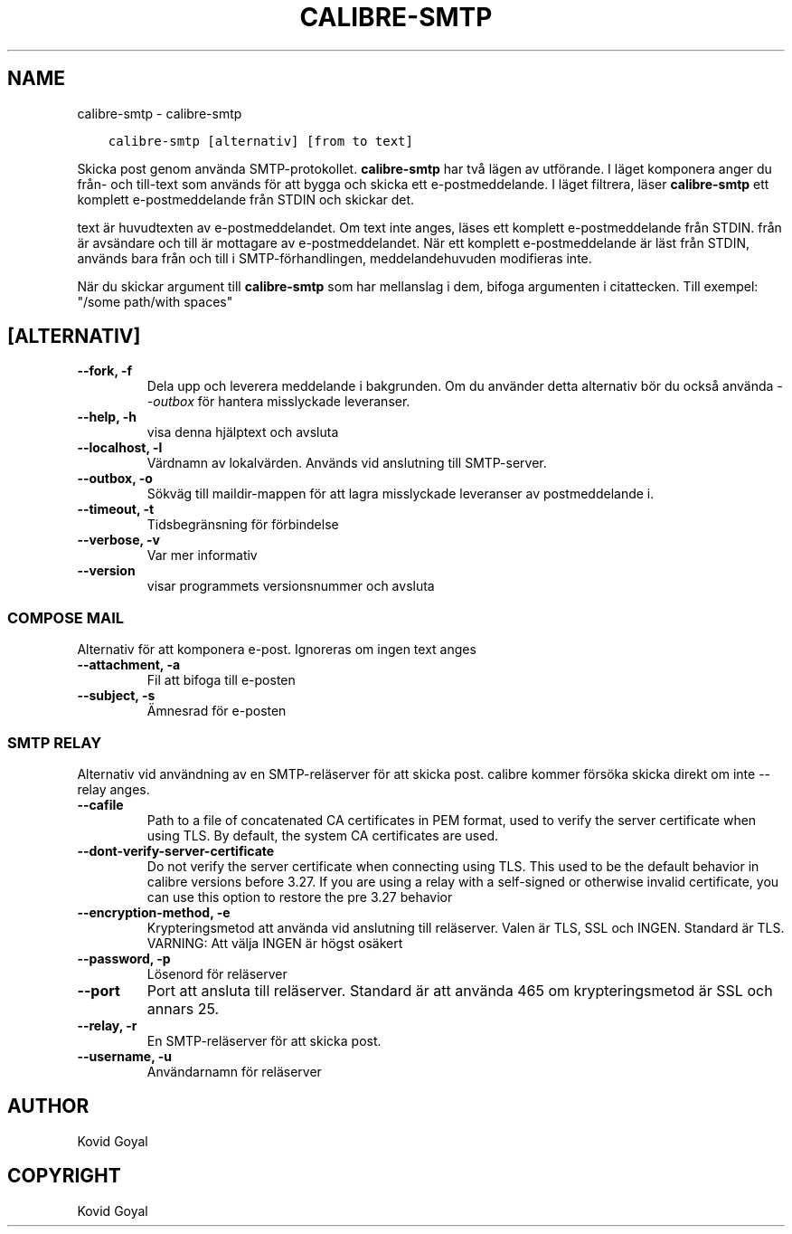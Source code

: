 .\" Man page generated from reStructuredText.
.
.TH "CALIBRE-SMTP" "1" "juli 20, 2018" "3.28.0" "calibre"
.SH NAME
calibre-smtp \- calibre-smtp
.
.nr rst2man-indent-level 0
.
.de1 rstReportMargin
\\$1 \\n[an-margin]
level \\n[rst2man-indent-level]
level margin: \\n[rst2man-indent\\n[rst2man-indent-level]]
-
\\n[rst2man-indent0]
\\n[rst2man-indent1]
\\n[rst2man-indent2]
..
.de1 INDENT
.\" .rstReportMargin pre:
. RS \\$1
. nr rst2man-indent\\n[rst2man-indent-level] \\n[an-margin]
. nr rst2man-indent-level +1
.\" .rstReportMargin post:
..
.de UNINDENT
. RE
.\" indent \\n[an-margin]
.\" old: \\n[rst2man-indent\\n[rst2man-indent-level]]
.nr rst2man-indent-level -1
.\" new: \\n[rst2man-indent\\n[rst2man-indent-level]]
.in \\n[rst2man-indent\\n[rst2man-indent-level]]u
..
.INDENT 0.0
.INDENT 3.5
.sp
.nf
.ft C
calibre\-smtp [alternativ] [from to text]
.ft P
.fi
.UNINDENT
.UNINDENT
.sp
Skicka post genom använda SMTP\-protokollet. \fBcalibre\-smtp\fP har två lägen av utförande. I läget komponera anger du från\- och till\-text som används för att bygga och skicka ett e\-postmeddelande.
I läget filtrera, läser \fBcalibre\-smtp\fP ett komplett e\-postmeddelande från STDIN och skickar det.
.sp
text är huvudtexten av e\-postmeddelandet.
Om text inte anges, läses ett komplett e\-postmeddelande från STDIN.
från är avsändare och till är mottagare av e\-postmeddelandet. När ett komplett e\-postmeddelande är läst från STDIN, används bara från och till i SMTP\-förhandlingen, meddelandehuvuden modifieras inte.
.sp
När du skickar argument till \fBcalibre\-smtp\fP som har mellanslag i dem, bifoga argumenten i citattecken. Till exempel: "/some path/with spaces"
.SH [ALTERNATIV]
.INDENT 0.0
.TP
.B \-\-fork, \-f
Dela upp och leverera meddelande i bakgrunden. Om du använder detta alternativ bör du också använda \fI\%\-\-outbox\fP för hantera misslyckade leveranser.
.UNINDENT
.INDENT 0.0
.TP
.B \-\-help, \-h
visa denna hjälptext och avsluta
.UNINDENT
.INDENT 0.0
.TP
.B \-\-localhost, \-l
Värdnamn av lokalvärden. Används vid anslutning till SMTP\-server.
.UNINDENT
.INDENT 0.0
.TP
.B \-\-outbox, \-o
Sökväg till maildir\-mappen för att lagra misslyckade leveranser av postmeddelande i.
.UNINDENT
.INDENT 0.0
.TP
.B \-\-timeout, \-t
Tidsbegränsning för förbindelse
.UNINDENT
.INDENT 0.0
.TP
.B \-\-verbose, \-v
Var mer informativ
.UNINDENT
.INDENT 0.0
.TP
.B \-\-version
visar programmets versionsnummer och avsluta
.UNINDENT
.SS COMPOSE MAIL
.sp
Alternativ för att komponera e\-post. Ignoreras om ingen text anges
.INDENT 0.0
.TP
.B \-\-attachment, \-a
Fil att bifoga till e\-posten
.UNINDENT
.INDENT 0.0
.TP
.B \-\-subject, \-s
Ämnesrad för e\-posten
.UNINDENT
.SS SMTP RELAY
.sp
Alternativ vid användning av en SMTP\-reläserver för att skicka post. calibre kommer försöka skicka direkt om inte \-\-relay anges.
.INDENT 0.0
.TP
.B \-\-cafile
Path to a file of concatenated CA certificates in PEM format, used to verify the server certificate when using TLS. By default, the system CA certificates are used.
.UNINDENT
.INDENT 0.0
.TP
.B \-\-dont\-verify\-server\-certificate
Do not verify the server certificate when connecting using TLS. This used to be the default behavior in calibre versions before 3.27. If you are using a relay with a self\-signed or otherwise invalid certificate, you can use this option to restore the pre 3.27 behavior
.UNINDENT
.INDENT 0.0
.TP
.B \-\-encryption\-method, \-e
Krypteringsmetod att använda vid anslutning till reläserver. Valen är TLS, SSL och INGEN. Standard är TLS. VARNING: Att välja INGEN är högst osäkert
.UNINDENT
.INDENT 0.0
.TP
.B \-\-password, \-p
Lösenord för reläserver
.UNINDENT
.INDENT 0.0
.TP
.B \-\-port
Port att ansluta till reläserver. Standard är att använda 465 om krypteringsmetod är SSL och annars 25.
.UNINDENT
.INDENT 0.0
.TP
.B \-\-relay, \-r
En SMTP\-reläserver för att skicka post.
.UNINDENT
.INDENT 0.0
.TP
.B \-\-username, \-u
Användarnamn för reläserver
.UNINDENT
.SH AUTHOR
Kovid Goyal
.SH COPYRIGHT
Kovid Goyal
.\" Generated by docutils manpage writer.
.
